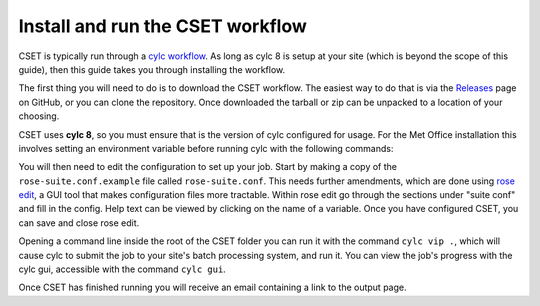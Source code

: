 Install and run the CSET workflow
=================================

CSET is typically run through a `cylc workflow`_. As long as cylc 8 is setup at
your site (which is beyond the scope of this guide), then this guide takes you
through installing the workflow.

The first thing you will need to do is to download the CSET workflow. The
easiest way to do that is via the `Releases`_ page on GitHub, or you can clone
the repository. Once downloaded the tarball or zip can be unpacked to a location
of your choosing.

CSET uses **cylc 8**, so you must ensure that is the version of cylc configured
for usage. For the Met Office installation this involves setting an environment
variable before running cylc with the following commands:

.. code-block::bash

   export CYLC_VERSION=8
   cylc --version  # Check version starts in 8

You will then need to edit the configuration to set up your job. Start by making
a copy of the ``rose-suite.conf.example`` file called ``rose-suite.conf``. This
needs further amendments, which are done using `rose edit`_, a GUI tool that
makes configuration files more tractable. Within rose edit go through the
sections under "suite conf" and fill in the config. Help text can be viewed by
clicking on the name of a variable. Once you have configured CSET, you can save
and close rose edit.

Opening a command line inside the root of the CSET folder you can run it with
the command ``cylc vip .``, which will cause cylc to submit the job to your
site's batch processing system, and run it. You can view the job's progress with
the cylc gui, accessible with the command ``cylc gui``.

Once CSET has finished running you will receive an email containing a link to
the output page.

.. _cylc workflow: https://cylc.github.io/
.. _Releases: https://github.com/MetOffice/CSET/releases
.. _rose edit: https://metomi.github.io/rose/doc/html/api/command-reference.html#rose-config-edit
